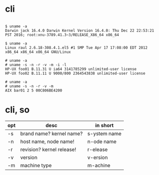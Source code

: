 * cli

#+BEGIN_EXAMPLE

$ uname -a
Darwin jack 16.4.0 Darwin Kernel Version 16.4.0: Thu Dec 22 22:53:21 PST 2016; root:xnu-3789.41.3~3/RELEASE_X86_64 x86_64

$ uname -a
Linux raul 2.6.18-308.4.1.el5 #1 SMP Tue Apr 17 17:08:00 EDT 2012 x86_64 x86_64 x86_64 GNU/Linux

# uname -a
# uname -s -n -r -v -m -i -l
HP-UX foo01 B.11.31 U ia64 3141785299 unlimited-user license
HP-UX foo02 B.11.11 U 9000/800 2364543838 unlimited-user license

# uname -a
# uname -s -n -r -v -m
AIX bar01 2 5 00C806BE4200
#+END_EXAMPLE

* cli, so

| opt | desc                      | in short      |
|-----+---------------------------+---------------|
| -s  | brand name? kernel name?  | s-ystem name |
| -n  | host name, node name!     | n-ode name    |
| -r  | revision? kernel release! | r-elease      |
| -v  | version                   | v-ersion      |
| -m  | machine type              | m-achine      |


